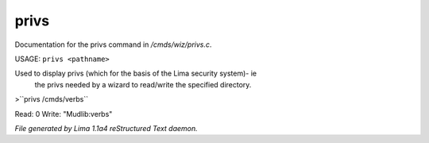 privs
******

Documentation for the privs command in */cmds/wiz/privs.c*.

USAGE: ``privs <pathname>``

Used to display privs (which for the basis of the Lima security system)- ie
 the privs needed by a wizard to read/write the specified directory.

>``privs /cmds/verbs``

Read: 0
Write: "Mudlib:verbs"

.. TAGS: RST



*File generated by Lima 1.1a4 reStructured Text daemon.*
